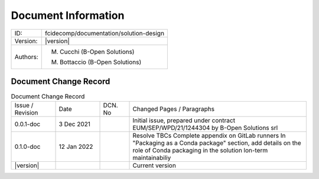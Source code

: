Document Information
====================

+--------------------------+----------------------------------------------------------------------------+
| ID:                      | fcidecomp/documentation/solution-design                                    |
+--------------------------+----------------------------------------------------------------------------+
| Version:                 | |version|                                                                  |
+--------------------------+----------------------------------------------------------------------------+
| Authors:                 | M. Cucchi (B-Open Solutions)                                               |
|                          |                                                                            |
|                          | M. Bottaccio (B-Open Solutions)                                            |
+--------------------------+----------------------------------------------------------------------------+

Document Change Record
----------------------

.. table:: Document Change Record
    :widths: 15 15 10 60
    :class: longtable

    ================ =========== ======= ===================================================================================================================================
    Issue / Revision Date        DCN. No Changed Pages / Paragraphs

    0.0.1-doc        3 Dec 2021          Initial issue, prepared under contract EUM/SEP/WPD/21/1244304 by B-Open Solutions srl

    0.1.0-doc        12 Jan 2022         Resolve TBCs
                                         Complete appendix on GitLab runners
                                         In "Packaging as a Conda package" section, add details on the role of Conda packaging in the solution lon-term maintainabiliy

    |version|                            Current version
    ================ =========== ======= ===================================================================================================================================

